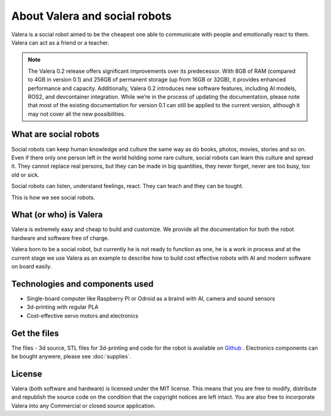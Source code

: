 About Valera and social robots
=========================

.. image:: images/ValeraAlex.jpg
  :width: 400

Valera is a social robot aimed to be the cheapest one able to communicate with people and emotionally react to them.
Valera can act as a friend or a teacher. 

.. note::
  The Valera 0.2 release offers significant improvements over its predecessor. 
  With 8GB of RAM (compared to 4GB in version 0.1) and 256GB of permanent storage 
  (up from 16GB or 32GB), it provides enhanced performance and capacity. 
  Additionally, Valera 0.2 introduces new software features, including AI models, 
  ROS2, and devcontainer integration. While we’re in the process of updating the documentation, 
  please note that most of the existing documentation for version 0.1 can still be applied 
  to the current version, although it may not cover all the new possibilities.

What are social robots
--------------------------------

Social robots can keep human knowledge and culture the same way as do books, photos, movies, 
stories and so on. Even if there only one person left in the world holding some rare culture, 
social robots can learn this culture and spread it. They cannot replace real persons, 
but they can be made in big quantities, they never forget, never are too busy, too old or sick.

Social robots can listen, understand feelings, react. They can teach and they can be tought.

This is how we see social robots.

What (or who) is Valera 
--------------------------------

Valera is extremely easy and cheap to build and customize.
We provide all the documentation for both the robot hardware and software free of charge.

Valera born to be a social robot, but currently he is not ready to function as one, he is a work in process
and at the current stage we use Valera as an example to describe how to build cost effective robots with
AI and modern software on board easily.

Technologies and components used
--------------------------------

* Single-board computer like Raspberry PI or Odroid as a braind with AI, camera and sound sensors
* 3d-printing with regular PLA
* Cost-effective servo motors and electronics

Get the files
-------------

The files - 3d source, STL files for 3d-printing and code for the robot is available on `Github <https://github.com/goodlancer-org/valera>`_ . 
Electronics components can be bought anywere, please see :doc:`supplies`.

License
-------

Valera (both software and hardware) is licensed under the MIT license. 
This means that you are free to modify, distribute and republish the source code 
on the condition that the copyright notices are left intact. 
You are also free to incorporate Valera into any Commercial or closed source application.